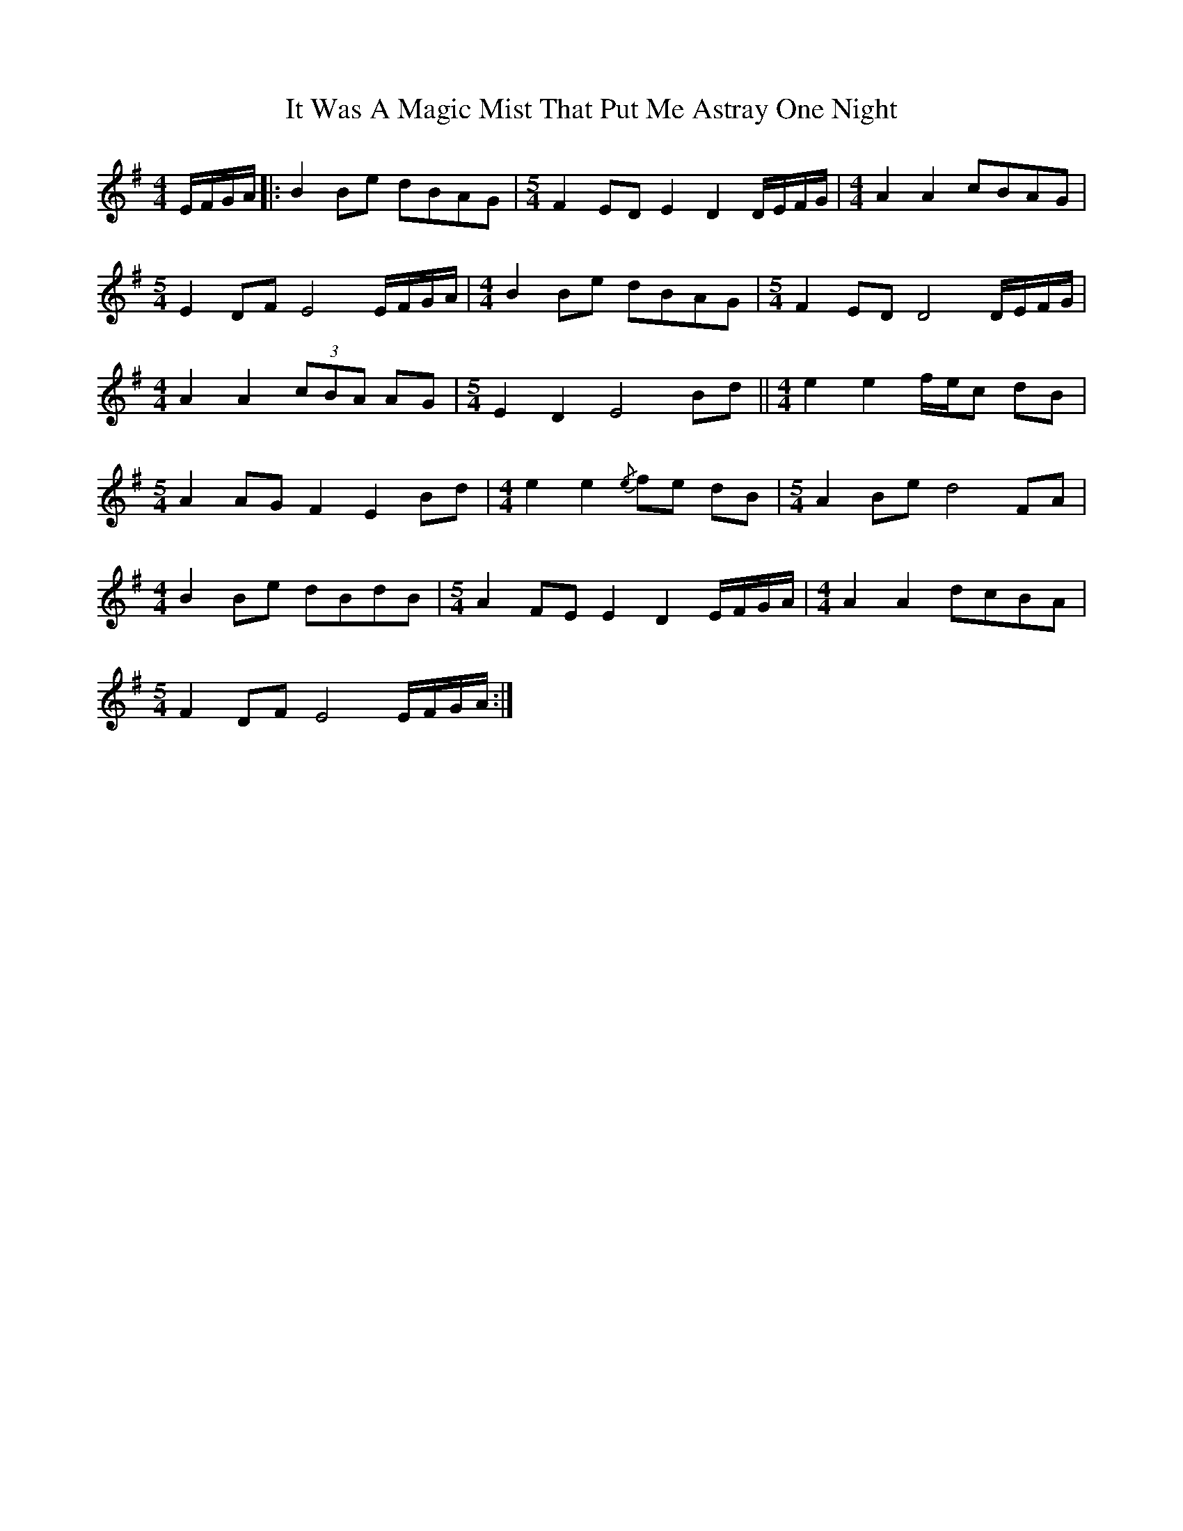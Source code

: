 X: 19235
T: It Was A Magic Mist That Put Me Astray One Night
R: waltz
M: 3/4
K: Eminor
[M:4/4] E/F/G/A/|:B2 Be dBAG|[M:5/4] F2 ED E2 D2 D/E/F/G/|[M:4/4] A2 A2 cBAG|
[M:5/4] E2 DF E4 E/F/G/A/|[M:4/4] B2 Be dBAG|[M:5/4] F2 ED D4 D/E/F/G/|
[M:4/4] A2 A2 (3cBA AG|[M:5/4] E2 D2 E4 Bd||[M:4/4] e2 e2 f/e/c dB|
[M:5/4] A2 AG F2 E2 Bd|[M:4/4] e2 e2{/e} fe dB|[M:5/4] A2 Be d4 FA|
[M:4/4] B2 Be dBdB|[M:5/4] A2 FE E2 D2 E/F/G/A/|[M:4/4] A2 A2 dcBA|
[M:5/4] F2 DF E4 E/F/G/A/:|

